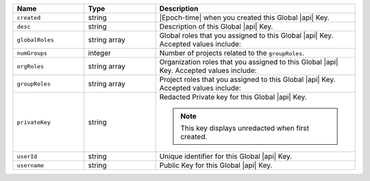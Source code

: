 .. list-table::
   :header-rows: 1
   :widths: 25 25 70

   * - Name
     - Type
     - Description

   * - ``created``
     - string
     - |Epoch-time| when you created this Global |api| Key.

   * - ``desc``
     - string
     - Description of this Global |api| Key.

   * - ``globalRoles``
     - string array
     - Global roles that you assigned to this Global |api| Key.
       Accepted values include:

       .. include:: /includes/api/lists/global-roles.rst

   * - ``numGroups``
     - integer
     - Number of projects related to the ``groupRoles``.

   * - ``orgRoles``
     - string array
     - Organization roles that you assigned to this Global |api| Key.
       Accepted values include:

       .. include:: /includes/api/lists/org-roles.rst

   * - ``groupRoles``
     - string array
     - Project roles that you assigned to this Global |api| Key.
       Accepted values include:

       .. include:: /includes/api/lists/project-roles.rst

   * - ``privateKey``
     - string
     - Redacted Private key for this Global |api| Key.

       .. note:: This key displays unredacted when first created.

   * - ``userId``
     - string
     - Unique identifier for this Global |api| Key.

   * - ``username``
     - string
     - Public Key for this Global |api| Key.
